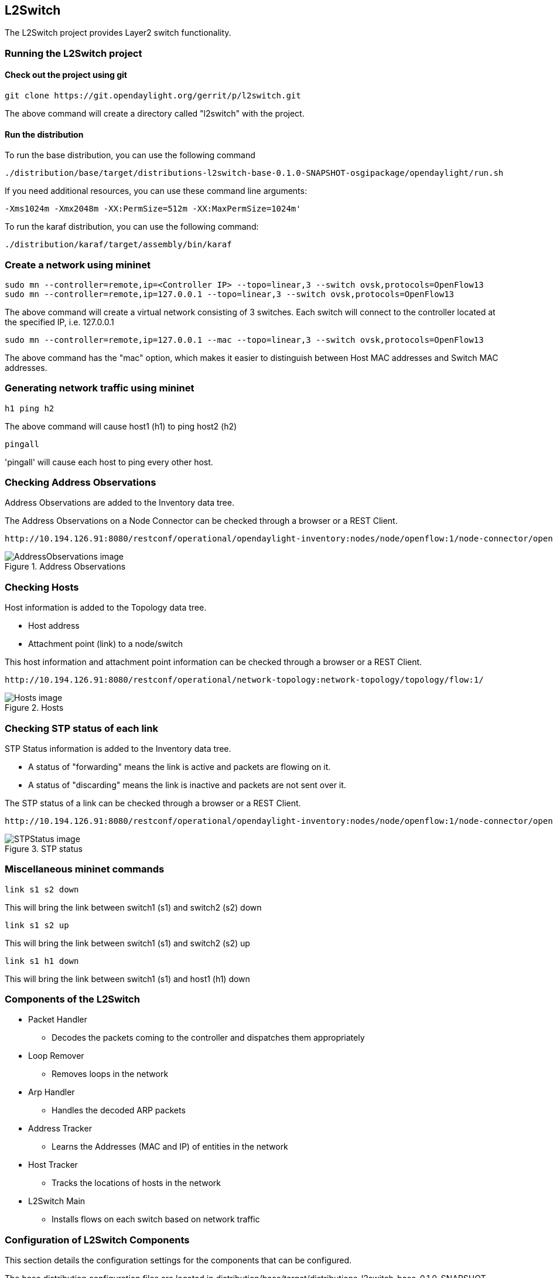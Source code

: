 == L2Switch
The L2Switch project provides Layer2 switch functionality.

=== Running the L2Switch project

==== Check out the project using git
 git clone https://git.opendaylight.org/gerrit/p/l2switch.git

The above command will create a directory called "l2switch" with the project.

==== Run the distribution
To run the base distribution, you can use the following command

 ./distribution/base/target/distributions-l2switch-base-0.1.0-SNAPSHOT-osgipackage/opendaylight/run.sh

If you need additional resources, you can use these command line arguments:

 -Xms1024m -Xmx2048m -XX:PermSize=512m -XX:MaxPermSize=1024m'

To run the karaf distribution, you can use the following command:

 ./distribution/karaf/target/assembly/bin/karaf

=== Create a network using mininet
 sudo mn --controller=remote,ip=<Controller IP> --topo=linear,3 --switch ovsk,protocols=OpenFlow13
 sudo mn --controller=remote,ip=127.0.0.1 --topo=linear,3 --switch ovsk,protocols=OpenFlow13

The above command will create a virtual network consisting of 3 switches.
Each switch will connect to the controller located at the specified IP, i.e. 127.0.0.1

 sudo mn --controller=remote,ip=127.0.0.1 --mac --topo=linear,3 --switch ovsk,protocols=OpenFlow13

The above command has the "mac" option, which makes it easier to distinguish between Host MAC addresses and Switch MAC addresses.

=== Generating network traffic using mininet
 h1 ping h2

The above command will cause host1 (h1) to ping host2 (h2)

 pingall

'pingall' will cause each host to ping every other host.

=== Checking Address Observations
Address Observations are added to the Inventory data tree.

The Address Observations on a Node Connector can be checked through a browser or a REST Client.

 http://10.194.126.91:8080/restconf/operational/opendaylight-inventory:nodes/node/openflow:1/node-connector/openflow:1:1

.Address Observations
image::l2switch-address-observations.png[AddressObservations image]

=== Checking Hosts
Host information is added to the Topology data tree.

* Host address
* Attachment point (link) to a node/switch

This host information and attachment point information can be checked through a browser or a REST Client.

 http://10.194.126.91:8080/restconf/operational/network-topology:network-topology/topology/flow:1/

.Hosts
image::l2switch-hosts.png[Hosts image]

=== Checking STP status of each link
STP Status information is added to the Inventory data tree.

* A status of "forwarding" means the link is active and packets are flowing on it.
* A status of "discarding" means the link is inactive and packets are not sent over it.

The STP status of a link can be checked through a browser or a REST Client.

 http://10.194.126.91:8080/restconf/operational/opendaylight-inventory:nodes/node/openflow:1/node-connector/openflow:1:2

.STP status
image::l2switch-stp-status.png[STPStatus image]

=== Miscellaneous mininet commands
 link s1 s2 down

This will bring the link between switch1 (s1) and switch2 (s2) down

 link s1 s2 up

This will bring the link between switch1 (s1) and switch2 (s2) up

 link s1 h1 down

This will bring the link between switch1 (s1) and host1 (h1) down

=== Components of the L2Switch
* Packet Handler
  ** Decodes the packets coming to the controller and dispatches them appropriately
* Loop Remover
  ** Removes loops in the network
* Arp Handler
  ** Handles the decoded ARP packets
* Address Tracker
  ** Learns the Addresses (MAC and IP) of entities in the network
* Host Tracker
  ** Tracks the locations of hosts in the network
* L2Switch Main
  ** Installs flows on each switch based on network traffic

=== Configuration of L2Switch Components
This section details the configuration settings for the components that can be configured.

The base distribution configuration files are located in distribution/base/target/distributions-l2switch-base-0.1.0-SNAPSHOT-osgipackage/opendaylight/configuration/initial

The karaf distribution configuration files are located in distribution/karaf/target/assembly/etc/opendaylight/karaf

* Loop Remover (52-loopremover.xml)
  ** is-install-lldp-flow
    *** "true" means a flow that sends all LLDP packets to the controller will be installed on each switch
    *** "false" means this flow will not be installed
  ** lldp-flow-table-id
    *** The LLDP flow will be installed on the specified flow table of each switch
    *** This field is only relevant when "is-install-lldp-flow" is set to "true"
  ** lldp-flow-priority
    *** The LLDP flow will be installed with the specified priority
    *** This field is only relevant when "is-install-lldp-flow" is set to "true"
  ** lldp-flow-idle-timeout
    *** The LLDP flow will timeout (removed from the switch) if the flow doesn't forward a packet for _x_ seconds
    *** This field is only relevant when "is-install-lldp-flow" is set to "true"
  ** lldp-flow-hard-timeout
    *** The LLDP flow will timeout (removed from the switch) after _x_ seconds, regardless of how many packets it is forwarding
    *** This field is only relevant when "is-install-lldp-flow" is set to "true"
  ** graph-refresh-delay
    *** A graph of the network is maintained and gets updated as network elements go up/down (i.e. links go up/down and switches go up/down)
    *** After a network element going up/down, it waits _graph-refresh-delay_ seconds before recomputing the graph
    *** A higher value has the advantage of doing less graph updates, at the potential cost of losing some packets because the graph didn't update immediately.
    *** A lower value has the advantage of handling network topology changes quicker, at the cost of doing more computation.

* Arp Handler (54-arphandler.xml)
  ** is-proactive-flood-mode
    *** "true" means that flood flows will be installed on each switch.  With this flood flow, each switch will flood a packet that doesn't match any other flows.
      **** Advantage: Fewer packets are sent to the controller because those packets are flooded to the network.
      **** Disadvantage: A lot of network traffic is generated.
    *** "false" means the previously mentioned flood flows will not be installed.  Instead an ARP flow will be installed on each switch that sends all ARP packets to the controller.
      **** Advantage: Less network traffic is generated.
      **** Disadvantage: The controller handles more packets (ARP requests & replies) and the ARP process takes longer than if there were flood flows.
  ** flood-flow-table-id
    *** The flood flow will be installed on the specified flow table of each switch
    *** This field is only relevant when "is-proactive-flood-mode" is set to "true"
  ** flood-flow-priority
    *** The flood flow will be installed with the specified priority
    *** This field is only relevant when "is-proactive-flood-mode" is set to "true"
  ** flood-flow-idle-timeout
    *** The flood flow will timeout (removed from the switch) if the flow doesn't forward a packet for _x_ seconds
    *** This field is only relevant when "is-proactive-flood-mode" is set to "true"
  ** flood-flow-hard-timeout
    *** The flood flow will timeout (removed from the switch) after _x_ seconds, regardless of how many packets it is forwarding
    *** This field is only relevant when "is-proactive-flood-mode" is set to "true"
  ** arp-flow-table-id
    *** The ARP flow will be installed on the specified flow table of each switch
    *** This field is only relevant when "is-proactive-flood-mode" is set to "false"
  ** arp-flow-priority
    *** The ARP flow will be installed with the specified priority
    *** This field is only relevant when "is-proactive-flood-mode" is set to "false"
  ** arp-flow-idle-timeout
    *** The ARP flow will timeout (removed from the switch) if the flow doesn't forward a packet for _x_ seconds
    *** This field is only relevant when "is-proactive-flood-mode" is set to "false"
  ** arp-flow-hard-timeout
    *** The ARP flow will timeout (removed from the switch) after _arp-flow-hard-timeout_ seconds, regardless of how many packets it is forwarding
    *** This field is only relevant when "is-proactive-flood-mode" is set to "false"

* Address Tracker (56-addresstracker.xml)
  ** timestamp-update-interval
    *** A last-seen timestamp is associated with each address.  This last-seen timestamp will only be updated after _timestamp-update-interval_ milliseconds.
    *** A higher value has the advantage of performing less writes to the database.
    *** A lower value has the advantage of knowing how fresh an address is.
  ** observe-addresses-from
    *** IP and MAC addresses can be observed/learned from ARP, IPv4, and IPv6 packets.  Set which packets to make these observations from.

* L2Switch Main (58-l2switchmain.xml)
  ** is-install-dropall-flow
    *** "true" means a drop-all flow will be installed on each switch, so the default action will be to drop a packet instead of sending it to the controller
    *** "false" means this flow will not be installed
  ** dropall-flow-table-id
    *** The dropall flow will be installed on the specified flow table of each switch
    *** This field is only relevant when "is-install-dropall-flow" is set to "true"
  ** dropall-flow-priority
    *** The dropall flow will be installed with the specified priority
    *** This field is only relevant when "is-install-dropall-flow" is set to "true"
  ** dropall-flow-idle-timeout
    *** The dropall flow will timeout (removed from the switch) if the flow doesn't forward a packet for _x_ seconds
    *** This field is only relevant when "is-install-dropall-flow" is set to "true"
  ** dropall-flow-hard-timeout
    *** The dropall flow will timeout (removed from the switch) after _x_ seconds, regardless of how many packets it is forwarding
    *** This field is only relevant when "is-install-dropall-flow" is set to "true"
  ** is-learning-only-mode
    *** "true" means that the L2Switch will only be learning addresses.  No additional flows to optimize network traffic will be installed.
    *** "false" means that the L2Switch will react to network traffic and install flows on the switches to optimize traffic.  Currently, MAC-to-MAC flows are installed.
  ** reactive-flow-table-id
    *** The reactive flow will be installed on the specified flow table of each switch
    *** This field is only relevant when "is-learning-only-mode" is set to "false"
  ** reactive-flow-priority
    *** The reactive flow will be installed with the specified priority
    *** This field is only relevant when "is-learning-only-mode" is set to "false"
  ** reactive-flow-idle-timeout
    *** The reactive flow will timeout (removed from the switch) if the flow doesn't forward a packet for _x_ seconds
    *** This field is only relevant when "is-learning-only-mode" is set to "false"
  ** reactive-flow-hard-timeout
    *** The reactive flow will timeout (removed from the switch) after _x_ seconds, regardless of how many packets it is forwarding
    *** This field is only relevant when "is-learning-only-mode" is set to "false"


